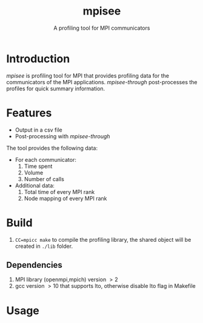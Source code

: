 #+TITLE: mpisee
#+SUBTITLE: A profiling tool for MPI communicators
#+OPTIONS: ^:nil num:nil

* Introduction
/mpisee/ is profiling tool for MPI that provides profiling data for the communicators of the MPI applications. /mpisee-through/ post-processes the profiles for quick summary information.
* Features
- Output in a csv file
- Post-processing with /mpisee-through/
The tool provides the following data:
- For each communicator:
  1. Time spent
  2. Volume
  3. Number of calls
- Additional data:
  1. Total time of every MPI rank
  2. Node mapping of every MPI rank
* Build
1. ~CC=mpicc make~ to compile the profiling library, the shared object will be created in ~./lib~ folder.
** Dependencies
1. MPI library (openmpi,mpich) version $> 2$
2. gcc version $> 10$ that supports lto, otherwise disable lto flag in Makefile
* Usage
